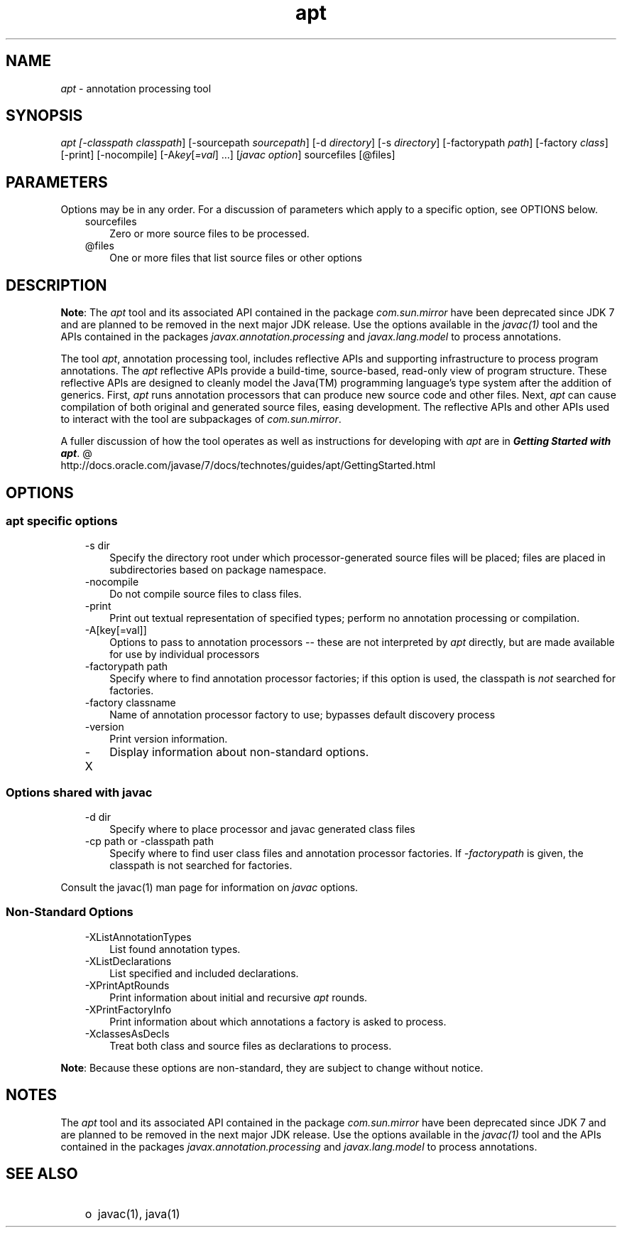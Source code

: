 ." Copyright (c) 2004, 2011, Oracle and/or its affiliates. All rights reserved.
." ORACLE PROPRIETARY/CONFIDENTIAL. Use is subject to license terms.
."
."
."
."
."
."
."
."
."
."
."
."
."
."
."
."
."
."
."
.TH apt 1 "16 Mar 2012"

.LP
.SH "NAME"
.LP
.LP
\f2apt\fP \- annotation processing tool
.LP
.SH "SYNOPSIS"
.LP
.LP
\f2apt [\-classpath \fP\f2classpath\fP] [\-sourcepath \f2sourcepath\fP] [\-d \f2directory\fP] [\-s \f2directory\fP] [\-factorypath \f2path\fP] [\-factory \f2class\fP] [\-print] [\-nocompile] [\-A\f2key\fP[\f2=val\fP] ...] [\f2javac option\fP] sourcefiles [@files]
.LP
.SH "PARAMETERS"
.LP
.LP
Options may be in any order. For a discussion of parameters which apply to a specific option, see OPTIONS below.
.LP
.RS 3
.TP 3
sourcefiles 
Zero or more source files to be processed. 
.TP 3
@files 
One or more files that list source files or other options 
.RE

.LP
.SH "DESCRIPTION"
.LP
.LP
\f3Note\fP: The \f2apt\fP tool and its associated API contained in the package \f2com.sun.mirror\fP have been deprecated since JDK 7 and are planned to be removed in the next major JDK release. Use the options available in the \f2javac(1)\fP tool and the APIs contained in the packages \f2javax.annotation.processing\fP and \f2javax.lang.model\fP to process annotations.
.LP
.LP
The tool \f2apt\fP, annotation processing tool, includes reflective APIs and supporting infrastructure to process program annotations. The \f2apt\fP reflective APIs provide a build\-time, source\-based, read\-only view of program structure. These reflective APIs are designed to cleanly model the Java(TM) programming language's type system after the addition of generics. First, \f2apt\fP runs annotation processors that can produce new source code and other files. Next, \f2apt\fP can cause compilation of both original and generated source files, easing development. The reflective APIs and other APIs used to interact with the tool are subpackages of \f2com.sun.mirror\fP.
.LP
.LP
A fuller discussion of how the tool operates as well as instructions for developing with \f2apt\fP are in 
.na
\f4Getting Started with \fP\f4apt\fP. @
.fi
http://docs.oracle.com/javase/7/docs/technotes/guides/apt/GettingStarted.html
.LP
.SH "OPTIONS"
.LP
.SS 
apt specific options
.LP
.RS 3
.TP 3
\-s dir 
Specify the directory root under which processor\-generated source files will be placed; files are placed in subdirectories based on package namespace. 
.TP 3
\-nocompile 
Do not compile source files to class files. 
.TP 3
\-print 
Print out textual representation of specified types; perform no annotation processing or compilation. 
.TP 3
\-A[key[=val]] 
Options to pass to annotation processors \-\- these are not interpreted by \f2apt\fP directly, but are made available for use by individual processors 
.TP 3
\-factorypath path 
Specify where to find annotation processor factories; if this option is used, the classpath is \f2not\fP searched for factories. 
.TP 3
\-factory classname 
Name of annotation processor factory to use; bypasses default discovery process 
.TP 3
\-version 
Print version information. 
.TP 3
\-X 
Display information about non\-standard options. 
.RE

.LP
.SS 
Options shared with javac
.LP
.RS 3
.TP 3
\-d dir 
Specify where to place processor and javac generated class files 
.TP 3
\-cp path or \-classpath path 
Specify where to find user class files and annotation processor factories. If \f2\-factorypath\fP is given, the classpath is not searched for factories. 
.RE

.LP
.LP
Consult the javac(1) man page for information on \f2javac\fP options.
.LP
.SS 
Non\-Standard Options
.LP
.RS 3
.TP 3
\-XListAnnotationTypes 
List found annotation types. 
.TP 3
\-XListDeclarations 
List specified and included declarations. 
.TP 3
\-XPrintAptRounds 
Print information about initial and recursive \f2apt\fP rounds. 
.TP 3
\-XPrintFactoryInfo 
Print information about which annotations a factory is asked to process. 
.TP 3
\-XclassesAsDecls 
Treat both class and source files as declarations to process. 
.RE

.LP
.LP
\f3Note\fP: Because these options are non\-standard, they are subject to change without notice.
.LP
.SH "NOTES"
.LP
.LP
The \f2apt\fP tool and its associated API contained in the package \f2com.sun.mirror\fP have been deprecated since JDK 7 and are planned to be removed in the next major JDK release. Use the options available in the \f2javac(1)\fP tool and the APIs contained in the packages \f2javax.annotation.processing\fP and \f2javax.lang.model\fP to process annotations.
.LP
.SH "SEE ALSO"
.LP
.RS 3
.TP 2
o
javac(1), java(1) 
.RE

.LP
 
